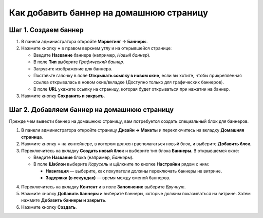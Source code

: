 ****************************************
Как добавить баннер на домашнюю страницу
****************************************

=====================
Шаг 1. Создаем баннер
=====================

1. В панели администратора откройте **Маркетинг → Баннеры**.

2. Нажмите кнопку **+** в правом верхнем углу и на открывшейся странице:

   * Введите **Название** баннера (например, *Новый баннер*).

   * В поле **Тип** выберите *Графический баннер*.

   * Загрузите изображение для баннера.

   * Поставьте галочку в поле **Открывать ссылку в новом окне**, если вы хотите, чтобы прикреплённая ссылка открывалась в новом окне/вкладке (Доступно только для графических баннеров).
   
   * В поле **URL** укажите ссылку на страницу, которая будет открываться при нажатии на баннер.

3. Нажмите кнопку **Сохранить и закрыть**.

.. image:: img/banner_01.png
    :align: center
    :alt: Новый баннер

============================================
Шаг 2. Добавляем баннер на домашнюю страницу
============================================

Прежде чем вывести баннер на домашнюю страницу, вам потребуется создать специальный блок для баннеров. 

1. В панели администратора откройте страницу **Дизайн → Макеты** и переключитесь на вкладку **Домашняя страница**.

2. Нажмите кнопку **+** на контейнере, в котором должен располагаться новый блок, и выберите **Добавить блок**.

3. Переключитесь на вкладку **Создать новый блок** и выберите тип блока **Баннеры**. В открывшемся окне:

   * Введите **Название** блока (например, *Баннеры*).
   * В поле **Шаблон** выберите *Карусель* и щёлкните по кнопке **Настройки** рядом с ним:

     * **Навигация** — выберите, как покупатели должны переключать баннеры на витрине.
     * **Задержка (в секундах)** — время между сменой баннеров.

.. image:: img/banner_02.png
    :align: center
    :alt: Блок с баннерами

4. Переключитесь на вкладку **Контент** и в поле **Заполнение** выберите *Вручную*.

5. Нажмите кнопку **Добавить баннеры** и выберите баннеры, которые должны показываться на витрине. Затем нажмите **Добавить баннеры и закрыть**.

6. Нажмите кнопку **Создать**.

.. image:: img/banner_03.png
    :align: center
    :alt: Вкладка "Контент"
